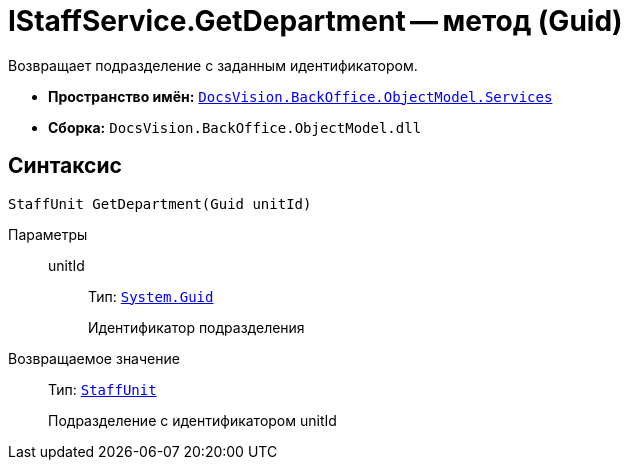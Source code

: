 = IStaffService.GetDepartment -- метод (Guid)

Возвращает подразделение с заданным идентификатором.

* *Пространство имён:* `xref:api/DocsVision/BackOffice/ObjectModel/Services/Services_NS.adoc[DocsVision.BackOffice.ObjectModel.Services]`
* *Сборка:* `DocsVision.BackOffice.ObjectModel.dll`

== Синтаксис

[source,csharp]
----
StaffUnit GetDepartment(Guid unitId)
----

Параметры::
unitId:::
Тип: `http://msdn.microsoft.com/ru-ru/library/system.guid.aspx[System.Guid]`
+
Идентификатор подразделения

Возвращаемое значение::
Тип: `xref:api/DocsVision/BackOffice/ObjectModel/StaffUnit_CL.adoc[StaffUnit]`
+
Подразделение с идентификатором unitId
